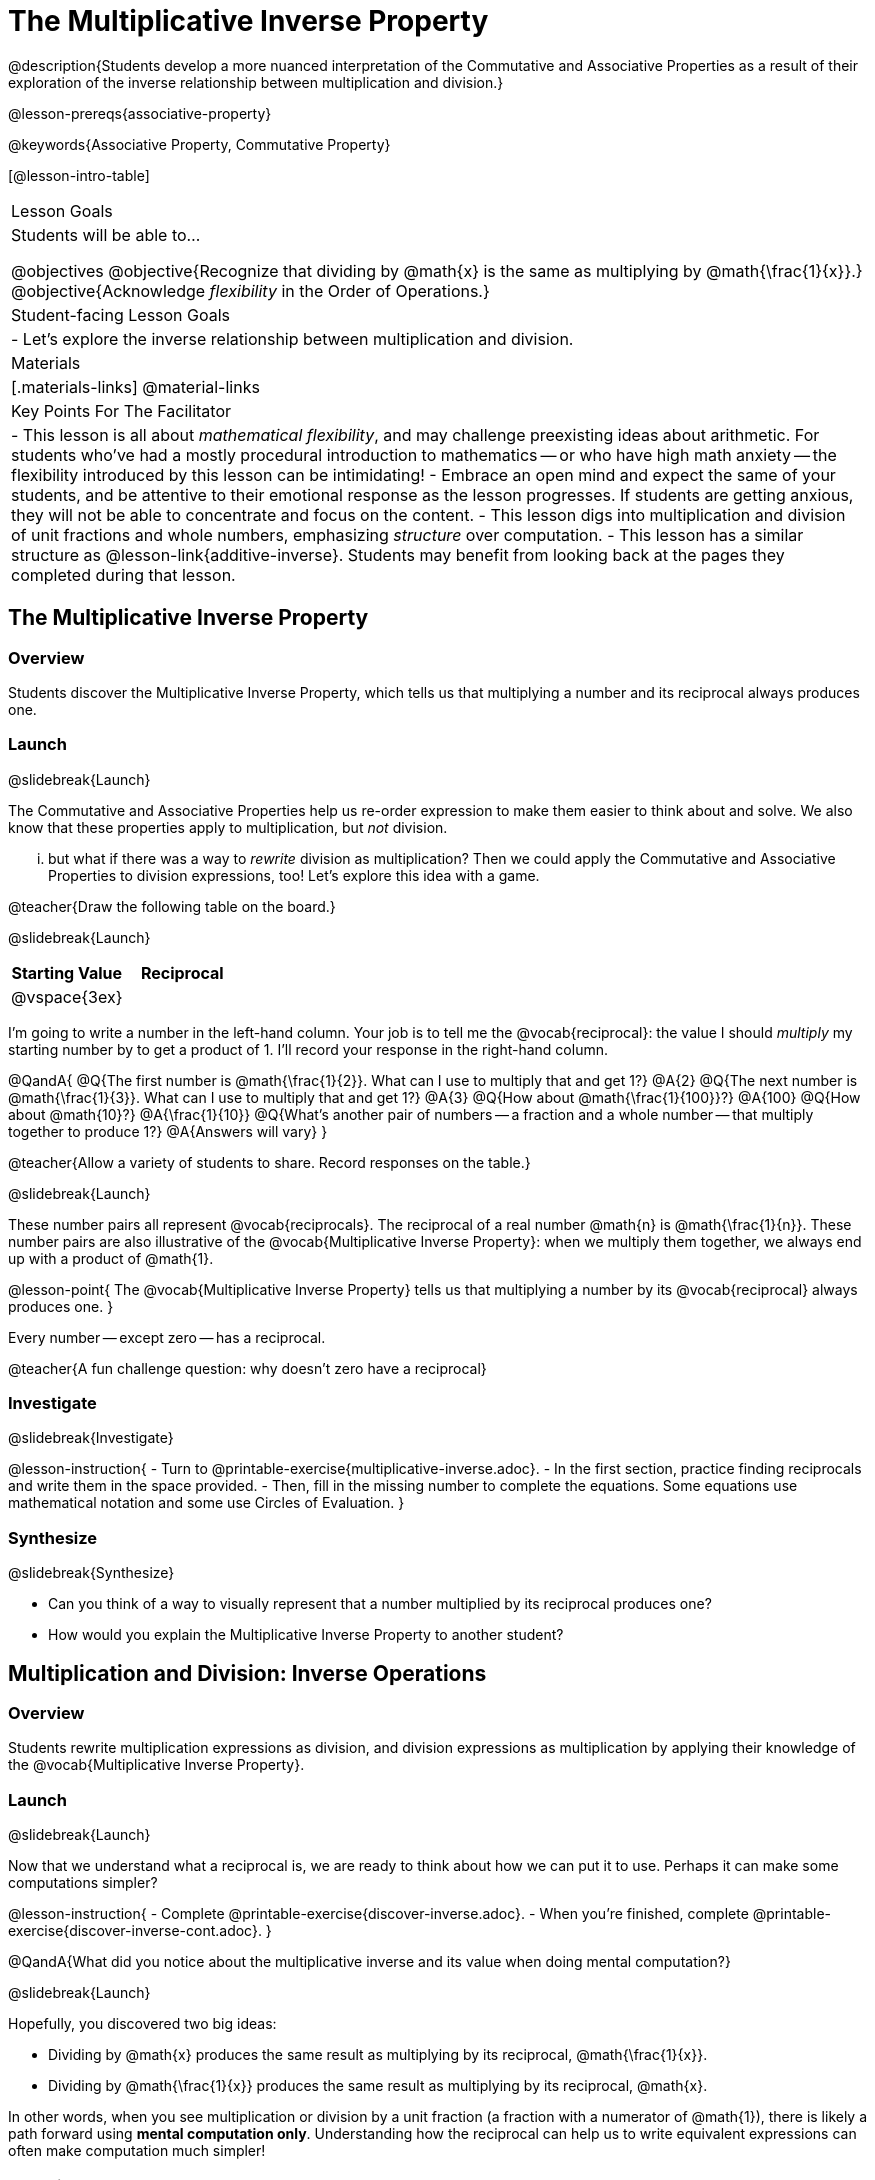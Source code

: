 = The Multiplicative Inverse Property

@description{Students develop a more nuanced interpretation of the Commutative and Associative Properties as a result of their exploration of the inverse relationship between multiplication and division.}

@lesson-prereqs{associative-property}

@keywords{Associative Property, Commutative Property}

[@lesson-intro-table]
|===

| Lesson Goals
| Students will be able to...

@objectives
@objective{Recognize that dividing by @math{x} is the same as multiplying by @math{\frac{1}{x}}.}
@objective{Acknowledge _flexibility_ in the Order of Operations.}

| Student-facing Lesson Goals
|

- Let's explore the inverse relationship between multiplication and division.

| Materials
|[.materials-links]
@material-links

| Key Points For The Facilitator
|
- This lesson is all about _mathematical flexibility_, and may challenge preexisting ideas about arithmetic. For students who've had a mostly procedural introduction to mathematics -- or who have high math anxiety -- the flexibility introduced by this lesson can be intimidating!
- Embrace an open mind and expect the same of your students, and be attentive to their emotional response as the lesson progresses. If students are getting anxious, they will not be able to concentrate and focus on the content.
- This lesson digs into multiplication and division of unit fractions and whole numbers, emphasizing _structure_ over computation.
- This lesson has a similar structure as @lesson-link{additive-inverse}. Students may benefit from looking back at the pages they completed during that lesson.
|===

== The Multiplicative Inverse Property

=== Overview

Students discover the Multiplicative Inverse Property, which tells us that multiplying a number and its reciprocal always produces one.

=== Launch
@slidebreak{Launch}

The Commutative and Associative Properties help us re-order expression to make them easier to think about and solve. We also know that these properties apply to multiplication, but _not_ division.

... but what if there was a way to _rewrite_ division as multiplication? Then we could apply the Commutative and Associative Properties to division expressions, too! Let’s explore this idea with a game.

@teacher{Draw the following table on the board.}

@slidebreak{Launch}

[cols="^1,^1", options="header"]
|===
| Starting Value		| Reciprocal
| @vspace{3ex}			|
|===

I'm going to write a number in the left-hand column. Your job is to tell me the @vocab{reciprocal}: the value I should _multiply_ my starting number by to get a product of 1. I'll record your response in the right-hand column.

@QandA{
@Q{The first number is @math{\frac{1}{2}}. What can I use to multiply that and get 1?}
@A{2}
@Q{The next number is @math{\frac{1}{3}}. What can I use to multiply that and get 1?}
@A{3}
@Q{How about @math{\frac{1}{100}}?}
@A{100}
@Q{How about @math{10}?}
@A{\frac{1}{10}}
@Q{What's another pair of numbers -- a fraction and a whole number -- that multiply together to produce 1?}
@A{Answers will vary}
}

@teacher{Allow a variety of students to share. Record responses on the table.}

@slidebreak{Launch}

These number pairs all represent @vocab{reciprocals}. The reciprocal of a real number @math{n} is @math{\frac{1}{n}}. These number pairs are also illustrative of the @vocab{Multiplicative Inverse Property}: when we multiply them together, we always end up with a product of @math{1}.

@lesson-point{
The @vocab{Multiplicative Inverse Property} tells us that multiplying a number by its @vocab{reciprocal} always produces one.
}

Every number -- except zero -- has a reciprocal.

@teacher{A fun challenge question: why doesn't zero have a reciprocal}

=== Investigate
@slidebreak{Investigate}

@lesson-instruction{
- Turn to @printable-exercise{multiplicative-inverse.adoc}.
- In the first section, practice finding reciprocals and write them in the space provided.
- Then, fill in the missing number to complete the equations. Some equations use mathematical notation and some use Circles of Evaluation.
}

=== Synthesize
@slidebreak{Synthesize}

- Can you think of a way to visually represent that a number multiplied by its reciprocal produces one?
- How would you explain the Multiplicative Inverse Property to another student?

== Multiplication and Division: Inverse Operations

=== Overview

Students rewrite multiplication expressions as division, and division expressions as multiplication by applying their knowledge of the @vocab{Multiplicative Inverse Property}.

=== Launch
@slidebreak{Launch}

Now that we understand what a reciprocal is, we are ready to think about how we can put it to use. Perhaps it can make some computations simpler?

@lesson-instruction{
- Complete @printable-exercise{discover-inverse.adoc}.
- When you're finished, complete @printable-exercise{discover-inverse-cont.adoc}.
}

@QandA{What did you notice about the multiplicative inverse and its value when doing mental computation?}

@slidebreak{Launch}

Hopefully, you discovered two big ideas:

- Dividing by @math{x} produces the same result as multiplying by its reciprocal, @math{\frac{1}{x}}.
- Dividing by @math{\frac{1}{x}} produces the same result as multiplying by its reciprocal, @math{x}.

In other words, when you see multiplication or division by a unit fraction (a fraction with a numerator of @math{1}), there is likely a path forward using *mental computation only*. Understanding how the reciprocal can help us to write equivalent expressions can often make computation much simpler!

=== Investigate
@slidebreak{Investigate}

@teacher{Now, students are ready to continue their exploration of multiplication as the inverse of division, while also integrating and applying their knowledge of the Commutative and Associative Properties of Multiplication.}

@lesson-instruction{
Complete @printable-exercise{wodb.adoc}.
}

@teacher{Invite students to share which problems were most challenging, and which ones felt simple. Have students share strategies for determining equivalence.}

=== Synthesize
@slidebreak{Synthesize}

@QandA{
@Q{Claire and Soraya want to write an equivalent expression for @math{45 \div 9}. Claire studies the expression and announces that, because it involves division, the Commutative Property cannot be applied. Is she correct?}
@Q{Soraya grabs a pencil and writes the following: @math{45 \times \frac{1}{9}}. She says, "There! I fixed it. Now we can apply the Commutative Property." Explain what Soraya did. Is she correct?}
@A{Sample response: Instead of dividing by 9, Soraya is multiplying by the reciprocal. Yes, Soraya has written an equivalent expression and can apply the Commutative Property -- but the computation will not be any simpler.}
}

== Is the Order of Operations Universal?

=== Overview

Students learn an algorithm taught in Kenya, which is used for solving certain types of problems. They then compare and contrast it with an algorithm they have likely seen before. They discover that the @vocab{Commutative Property} and @vocab{Associative Property} are more powerful than they initially thought!

=== Launch
@slidebreak{Launch}

@lesson-instruction{
- Consider this expression: @math{100 \times 20 \div 5}
- Rewrite the expression -- either by adding parentheses or drawing a Circle of Evaluation -- to show your process for solving.
}

@QandA{
@Q{What do we get when we simplify the expression to a single value?}
@A{400}
@Q{How did you arrive at your answer?}
}

@teacher{Invite students to share their responses. If your students have spent any time at all studying the order of operations, they will notice both multiplication and division in the expression. From there, they will likely conclude that they must work from left to right to arrive at a correct result.}

@slidebreak{LaunchR}

@QandA{
The solving strategy most commonly used can be represented by this Circle of Evaluation:
@show{(coe '(/ (* 100 20) 5))}

Did anyone use a different method?
}

@teacher{If there is a brave student who opted to divide _before_ multiplying, invite them to share their method and then ask other students to weigh in. If all students worked left to right, ask students to evaluate the Circle of Evaluation below and then assess if it is equivalent to the Circle of Evaluation, above. (Spoiler alert: It is!)}

@slidebreak{LaunchR}

@QandA{Does the solving strategy represented below work?
@show{(coe '(* 100 (/ 20 5)))}}

@slidebreak{Launch}

We’ve learned that the Associative Property applies for expressions with only multiplication... not multiplication _and_ division. Many of us have also learned that when an expression includes multiplication and division, we must work from left to right. *So… what’s going on!?*

=== Investigate
@slidebreak{Investigate}

In Kenya, students are taught that in expressions like @math{100 \times 20 \div 5}, they must divide first... and then multiply! But does it actually work, _every_ time? Let’s investigate.

@slidebreak{InvestigateR}

@lesson-instruction{
@right{@image{images/kenya-flag.png, 150}}

- Turn to @printable-exercise{divide-first-or-left-to-right.adoc}.
- There, you will test out the "Kenya algorithm" on several different expressions to see if dividing and then multiplying produces the correct result every time.}

@QandA{
@Q{What do you Notice? What do you Wonder?}
@Q{Why are we able to change the groupings for an expression like @math{100 \times 20 \div 5} ... but _not_ for an expression like @math{100 \div 20 \div 5}?}
@Q{Why does the "Kenya algorithm" work? (Hint: Think about the @vocab{Multiplicative Inverse Property}!)}
@A{We can rewrite any division expression as multiplication by the reciprocal. Once we transform a division expression into a multiplication expression, we can apply the Commutative and Associative Properties freely!}
}

@teacher{Encourage students to think deeply about why this algorithm works – and if you’d like, invite them to consider and discuss why students all across the country are typically taught just one algorithm when, typically, there are an abundance to choose from!}

@slidebreak{Investigate}

@QandA{
Let's put our new knowledge to use! Scan each expression to determine the simplest solving strategy, then compute mentally.

@Q{ @math{114 \times 17 \div 17}}
@A{Solution: @math{114}}

@Q{@math{15 \times 3 \div 15}}
@A{Solution: @math{3}}

@Q{@math{2 \times 16 \times \frac{1}{27} \times 27}}
@A{Solution: @math{105}}
}


=== Synthesize
@slidebreak{Synthesize}

- How did it feel to scan the problem, choose your strategy, and then solve mentally?
- Did you like this new approach -- or do you prefer solving from left to right?
- Knowledge of inverse operations creates _more_ opportunities to apply the @vocab{Commutative Property} and the @vocab{Associative Property}? Explain why this is the case.
- Do you think the Order of Operations is universal? Why or why not?
- Can you think of any other examples -- they can be math-related or not! -- of when you thought there was just one way to do something... and then learned that you were wrong?


== Programming Exploration: The Multiplicative Inverse

=== Overview

Students apply their knowledge of examples in @proglang to think about multiplication and division as inverse operations.

=== Launch
@slidebreak{Launch}

@lesson-instruction{
- Complete question 1 on @printable-exercise{examples-multiplicative.adoc}. We'll test these examples in @proglang soon!
- Which examples did you predict would fail, and why?
}

@teacher{Lead a discussion where students share their thinking and strategies for predicting if the examples will pass or fail.}

@slidebreak{Launch-DN}

@lesson-instruction{
- Let's see if your predictions are right! Open the @starter-file{multiplicative-inverse} and click "Run".
- With your partner, answer questions 2 and 3 on @printable-exercise{examples-multiplicative.adoc}.
}

@teacher{Debrief with students to ensure that they are looking at the messages that appear in @proglang. This activity not only provides practice thinking about the multiplicative inverse; it also gives students exposure to tests -- bits of code used to verify that code is working as we would expect. Examples and tests are widely used in programming! We explore examples in greater depth in @lesson-link{functions-examples-definitions}.}

=== Investigate
@slidebreak{Investigate-DN}

Let's revisit our conversation about solving left-to-right... or right-to-left.

@lesson-instruction{
- Complete question 4 on @printable-exercise{examples-multiplicative.adoc}.
- Once you've made your predictions, open the @starter-file{multiplicative-inverse-2} and click "Run".
- Finish the worksheet, considering why _some_ examples passed and others did not -- even though all examples had a similar structure.}

@teacher{Students should observe that when multiplication precedes division, they can solve in any order. When division precedes multiplication, however, they must divide *first*. }

=== Synthesize
@slidebreak{Synthesize}

- What did this programming exploration teach you about @proglang and examples?
- What did this programming exploration teach you about the multiplicative inverse?
